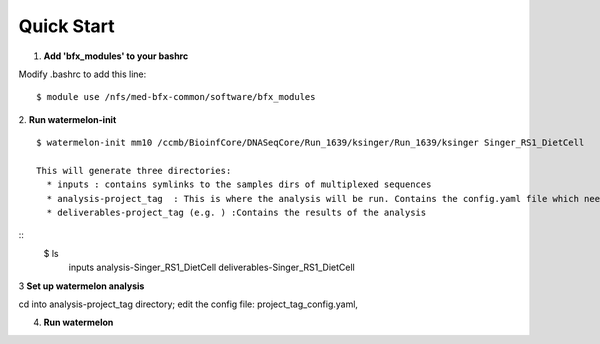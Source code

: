 -----------
Quick Start
-----------

1. **Add 'bfx_modules' to your bashrc**

Modify .bashrc to add this line: 
::

  $ module use /nfs/med-bfx-common/software/bfx_modules
  
2. **Run watermelon-init**
::
  $ watermelon-init mm10 /ccmb/BioinfCore/DNASeqCore/Run_1639/ksinger/Run_1639/ksinger Singer_RS1_DietCell

  This will generate three directories: 
    * inputs : contains symlinks to the samples dirs of multiplexed sequences
    * analysis-project_tag  : This is where the analysis will be run. Contains the config.yaml file which needs to be set-up to run the analysis.
    * deliverables-project_tag (e.g. ) :Contains the results of the analysis 
::
    $ ls
     inputs
     analysis-Singer_RS1_DietCell
     deliverables-Singer_RS1_DietCell
    

3 **Set up watermelon analysis**

cd into analysis-project_tag directory; edit the config file: project_tag_config.yaml, 

4. **Run watermelon**
